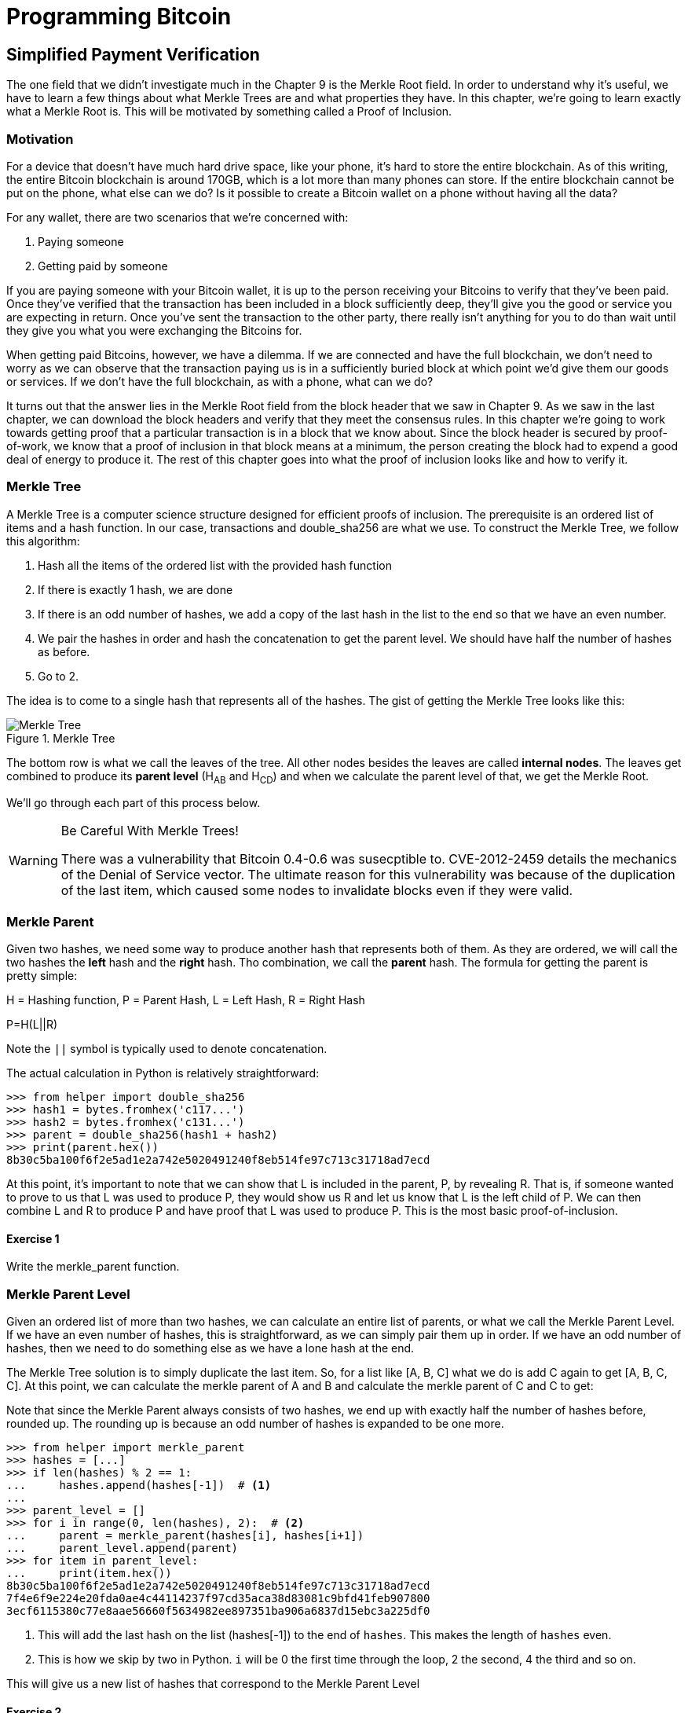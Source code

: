 = Programming Bitcoin
:imagesdir: images

[[chapter_spv]]
== Simplified Payment Verification

[.lead]
The one field that we didn't investigate much in the Chapter 9 is the Merkle Root field. In order to understand why it's useful, we have to learn a few things about what Merkle Trees are and what properties they have. In this chapter, we're going to learn exactly what a Merkle Root is. This will be motivated by something called a Proof of Inclusion.

=== Motivation

For a device that doesn't have much hard drive space, like your phone, it's hard to store the entire blockchain. As of this writing, the entire Bitcoin blockchain is around 170GB, which is a lot more than many phones can store. If the entire blockchain cannot be put on the phone, what else can we do? Is it possible to create a Bitcoin wallet on a phone without having all the data?

For any wallet, there are two scenarios that we're concerned with:

1. Paying someone
2. Getting paid by someone

If you are paying someone with your Bitcoin wallet, it is up to the person receiving your Bitcoins to verify that they've been paid. Once they've verified that the transaction has been included in a block sufficiently deep, they'll give you the good or service you are expecting in return. Once you've sent the transaction to the other party, there really isn't anything for you to do than wait until they give you what you were exchanging the Bitcoins for.

When getting paid Bitcoins, however, we have a dilemma. If we are connected and have the full blockchain, we don't need to worry as we can observe that the transaction paying us is in a sufficiently buried block at which point we'd give them our goods or services. If we don't have the full blockchain, as with a phone, what can we do?

It turns out that the answer lies in the Merkle Root field from the block header that we saw in Chapter 9. As we saw in the last chapter, we can download the block headers and verify that they meet the consensus rules. In this chapter we're going to work towards getting proof that a particular transaction is in a block that we know about. Since the block header is secured by proof-of-work, we know that a proof of inclusion in that block means at a minimum, the person creating the block had to expend a good deal of energy to produce it. The rest of this chapter goes into what the proof of inclusion looks like and how to verify it.

=== Merkle Tree

A Merkle Tree is a computer science structure designed for efficient proofs of inclusion. The prerequisite is an ordered list of items and a hash function. In our case, transactions and double_sha256 are what we use. To construct the Merkle Tree, we follow this algorithm:

1. Hash all the items of the ordered list with the provided hash function
2. If there is exactly 1 hash, we are done
3. If there is an odd number of hashes, we add a copy of the last hash in the list to the end so that we have an even number.
4. We pair the hashes in order and hash the concatenation to get the parent level. We should have half the number of hashes as before.
5. Go to 2.

The idea is to come to a single hash that represents all of the hashes. The gist of getting the Merkle Tree looks like this:

.Merkle Tree
image::merkle1.png[Merkle Tree]

The bottom row is what we call the leaves of the tree. All other nodes besides the leaves are called *internal nodes*. The leaves get combined to produce its *parent level* (H~AB~ and H~CD~) and when we calculate the parent level of that, we get the Merkle Root.

We'll go through each part of this process below.

[WARNING]
.Be Careful With Merkle Trees!
====
There was a vulnerability that Bitcoin 0.4-0.6 was susecptible to. CVE-2012-2459 details the mechanics of the Denial of Service vector. The ultimate reason for this vulnerability was because of the duplication of the last item, which caused some nodes to invalidate blocks even if they were valid.
====

=== Merkle Parent

Given two hashes, we need some way to produce another hash that represents both of them. As they are ordered, we will call the two hashes the *left* hash and the *right* hash. Tho combination, we call the *parent* hash. The formula for getting the parent is pretty simple:

H = Hashing function, P = Parent Hash, L = Left Hash, R = Right Hash

P=H(L||R)

Note the `||` symbol is typically used to denote concatenation.

The actual calculation in Python is relatively straightforward:

[source,python]
----
>>> from helper import double_sha256
>>> hash1 = bytes.fromhex('c117...')
>>> hash2 = bytes.fromhex('c131...')
>>> parent = double_sha256(hash1 + hash2)
>>> print(parent.hex())
8b30c5ba100f6f2e5ad1e2a742e5020491240f8eb514fe97c713c31718ad7ecd
----

At this point, it's important to note that we can show that L is included in the parent, P, by revealing R. That is, if someone wanted to prove to us that L was used to produce P, they would show us R and let us know that L is the left child of P. We can then combine L and R to produce P and have proof that L was used to produce P. This is the most basic proof-of-inclusion.

==== Exercise {counter:exercise}

Write the merkle_parent function.

=== Merkle Parent Level

Given an ordered list of more than two hashes, we can calculate an entire list of parents, or what we call the Merkle Parent Level. If we have an even number of hashes, this is straightforward, as we can simply pair them up in order. If we have an odd number of hashes, then we need to do something else as we have a lone hash at the end.

The Merkle Tree solution is to simply duplicate the last item. So, for a list like [A, B, C] what we do is add C again to get [A, B, C, C]. At this point, we can calculate the merkle parent of A and B and calculate the merkle parent of C and C to get:

[H(A||B), H(C||C)]

Note that since the Merkle Parent always consists of two hashes, we end up with exactly half the number of hashes before, rounded up. The rounding up is because an odd number of hashes is expanded to be one more.

[source,python]
----
>>> from helper import merkle_parent
>>> hashes = [...]
>>> if len(hashes) % 2 == 1:
...     hashes.append(hashes[-1])  # <1>
...
>>> parent_level = []
>>> for i in range(0, len(hashes), 2):  # <2>
...     parent = merkle_parent(hashes[i], hashes[i+1])
...     parent_level.append(parent)
>>> for item in parent_level:
...     print(item.hex())
8b30c5ba100f6f2e5ad1e2a742e5020491240f8eb514fe97c713c31718ad7ecd
7f4e6f9e224e20fda0ae4c44114237f97cd35aca38d83081c9bfd41feb907800
3ecf6115380c77e8aae56660f5634982ee897351ba906a6837d15ebc3a225df0
----
<1> This will add the last hash on the list (hashes[-1]) to the end of `hashes`. This makes the length of `hashes` even.
<2> This is how we skip by two in Python. `i` will be 0 the first time through the loop, 2 the second, 4 the third and so on.

This will give us a new list of hashes that correspond to the Merkle Parent Level

==== Exercise {counter:exercise}

Write the `merkle_parent_level` function.

=== Merkle Root

The process of getting the Merkle Root is to calculate successive Merkle Parent Levels until we get a single hash. If, for example, we have items A through G, we combine to get the parent level:

[H(A||B), H(C||D), H(E||F), H(G||G)]

Then we combine to get the parent level again:

[H(H(A||B)||H(C||D)), H(H(E||F)||H(G||G))]

We are left with just 2 items, which we combine one more time:

H(H(A||B)||H(C||D))||H(H(E||F)||H(G||G))

The final hash is called the Merkle Root. As each level will halve the number of hashes, this will result in a single item eventually.

[source,python]
----
>>> from helper import merkle_parent_level
>>> hashes = [...]
>>> current_hashes = hashes
>>> while len(current_hashes) > 1:  # <1>
...     current_hashes = merkle_parent_level(current_hashes)
...
>>> print(current_hashes[0].hex())  # <2>
acbcab8bcc1af95d8d563b77d24c3d19b18f1486383d75a5085c4e86c86beed6
----
<1> We loop until there's 1 hash left.
<2> We've exited the loop so there should only be 1 item

==== Exercise {counter:exercise}

Write the `merkle_root` function.

=== Merkle Root in Blocks

The way we calculate the merkle root in Blocks should be pretty straightforward, but due to endian-ness issues, this turns out to be a bit counterintuitive. Specifically, we have to calculate the hash of a transaction and use the little-endian ordering as the leaves for the Merkle Tree. After we calculate the Merkle Root, we have to again interpret that in little-endian in order to compare against the Merkle Root stored in the block.

In practice, this simply means reversing the hash before we start and reversing the hash at the end.

[source,python]
----
>>> from helper import merkle_root
>>> tx_hashes = [...]
>>> hashes = [h[::-1] for h in tx_hashes]  # <1>
>>> print(merkle_root(current_level)[::-1].hex())  # <2>
654d6181e18e4ac4368383fdc5eead11bf138f9b7ac1e15334e4411b3c4797d9
----
<1> This reverses each hash before we begin using a *list comprehension*
<2> This reverses the root at the end

To make this calculatable for a `Block`, we have to adjust the class a bit:

[source,python]
----
    
class Block:

    def __init__(self, version, prev_block, merkle_root, timestamp, bits, nonce, tx_hashes=None):  # <1>
        self.version = version
        self.prev_block = prev_block
        self.merkle_root = merkle_root
        self.timestamp = timestamp
        self.bits = bits
        self.nonce = nonce
        self.tx_hashes = tx_hashes
----
<1> We now allow the transaction hashes to be set as part of the initialization of the block. The hashes would have to be in order.

As a full node, if we are given all of the transaction hashes, we can now calculate the merkle root and check that the merkle root is what we expect.

==== Exercise {counter:exercise}

Write the `validate_merkle_root` method for `Block`.

=== Using a Merkle Tree 

Now that we know how a Merkle Tree is constructed, we can now utilize it to get a proof-of-inclusion. For nodes that don't have the entire blockchain, they can get proofs that certain transactions were included in a block without having to know all the transactions of a block. The essence of how we can do this is the following.

.Merkle Proof
image::merkleproof.png[Merkle Proof]

Say that we have two transactions that we are interested in, which would be the hashes marked by green boxes, H~K~ and H~N~ above. A full node can to prove to us that these transactions were a part of the block by sending us all of the hashes marked by blue boxes, H~ABCDEFGH~, H~IJ~, H~L~, H~M~ and H~OP~. We would then perform these calculations:

* H~KL~ = merkle_parent(H~K~, H~L~)
* H~MN~ = merkle_parent(H~M~, H~N~)
* H~IJKL~ = merkle_parent(H~IJ~, H~KL~)
* H~MNOP~ = merkle_parent(H~MN~, H~OP~)
* H~IJKLMNOP~ = merkle_parent(H~IJKL~, H~MNOP~)
* H~ABCDEFGHIJKLMNOP~ = merkle_parent(H~ABCDEFGH~, H~IJKLMNOP~)

The merkle root is H~ABCDEFGHIJKLMNOP~, which we can check against the block header whose proof-of-work we've already validated.

[NOTE]
.How secure is an SPV proof?
====
The full node can send us a limited amount of information about the block and the light client can recalculate the merkle root, which can then be verified against the block header. This does not guarantee that the transaction is in the blockchain, but it does assure the light client that the full node would have had to spend a lot of hashing power and thus energy creating a valid proof-of-work. As long as the reward for creating such a proof-of-work is greater than the amounts in the transactions, the light client can at least know that the full node has no clear economic incentive to lie.

Indeed, since the block header can be requested from multiple nodes, light clients have an easy way to verify if one node is trying to show them block headers that are not the longest. It only takes a single honest node to invalidate 100 dishonest ones since proof-of-work is objective. Therefore, isolation of a light client (that is, control of who the light client is connected to) is required to deceive in this way. This, of course, assumes that there are lots of nodes on the network in the first place and that a good number of them are being honest.

In other words, light client security is based on a robust network of nodes and a little bit of game theory based on economic incentives. For small transactions relative to the block subsidy (currently 12.5 BTC), there's probably little to worry about. For large transactions (say 100 BTC), the full nodes, if they're controlled by your counterparty, may have economic incentive to deceive you. Transactions that large should generally be done using a full node.
====

=== Merkle Block

The full node needs to send the information about the tree structure and which hash is at which position in the Merkle Tree. A light client then needs to be able to reconstruct the partial Merkle Tree to actually validate the transaction. The format in which the full node communicates this to the light client is using something called a Merkle Block.

To understand what's in a Merkle Block, we need to understand a bit about how a Merkle Tree can be traversed. If we look at the diagram above, the nodes can be traversed bredth-first or depth-first. Bredth-first traversal would go level by level like this:

.Bredth-First Ordering
image::bredthfirst.png[Bredth First]

The bredth-first ordering goes wider first and traverses each level before going to the one below.

Depth-first ordering is a bit different and looks like this:

.Depth-First Ordering
image::depthfirst.png[Depth First]

The depth-first ordering goes deeper first and traverses the left side before the right side.

.Merkle Proof
image::merkleproof.png[Merkle Proof]

Going back to this diagram, the full node needs to send us the green boxes, H~K~ and H~N~ along with the blue boxes H~ABCDEFGH~, H~IJ~, H~L~, H~M~ and H~OP~. The full node sends us these items by utilizing depth-first ordering, flags and a list of hashes. We go through each step in detail.

==== Merkle Tree Structure

The first thing we need to do is create the general structure of the Merkle Tree. Because Merkle Trees built from the leaves upward, the only thing we really need is the number of leaves and we'll have the structure. The tree above has 16 leaves, which means we can create an empty Merkle Tree:

[source,python]
----
>>> import math
>>> total = 16
>>> max_depth = math.ceil(math.log(total, 2))  # <1>
>>> merkle_tree = []  # <2>
>>> for depth in range(max_depth + 1):  # <3>
...     num_items = math.ceil(total / 2**(max_depth - depth))  # <4>
...     level_hashes = [None] * num_items  # <5>
...     merkle_tree.append(level_hashes)  # <6>
>>> for level in merkle_tree:
...     print(level)
[None]
[None, None]
[None, None, None, None]
[None, None, None, None, None, None, None, None]
[None, None, None, None, None, None, None, None, None, None, None, None, None, None, None, None]
----
<1> Since we halve at every level, log~2~ tells us how many levels there will be to the Merkle Tree. Note we have to round up using `math.ceil` as we round up for halving at each level. We could also be clever and use `len(bin(total))-2`.
<2> The merkle tree will hold the root at index 0, the level below at index 1 and so on. In other words, the index is the "depth" from the top.
<3> We have to go up to `max_depth + 1` as `range` goes to 1 less than the second argument in Python.
<4> The number of items at any particular level is the number of total leaves divided by the number of times we've halved, rounded up.
<5> We don't know what any of the hashes are, so we set them to `None`
<6> Note again that `merkle_tree` is a list of lists of hashes.

==== Exercise {counter:exercise}

Create an empty Merkle Tree with 27 items and print each level.

==== Coding a Merkle Tree

We can now create a `MerkleTree` class.

[source,python]
----
class MerkleTree:
    def __init__(self, total):
        self.total = total
        self.max_depth = math.ceil(math.log(self.total, 2))
        self.nodes = []
        for depth in range(self.max_depth+1):
            num_items = math.ceil(self.total / 2**(self.max_depth - depth))
            level_hashes = [None] * num_items
            self.nodes.append(level_hashes)
        self.current_depth = 0  # <1>
        self.current_index = 0
        
    def __repr__(self):  # <2>
        result = ''
        for depth, level in enumerate(self.nodes):
            for index, h in enumerate(level):
                short = '{}...'.format(h.hex()[:8])
                if depth == self.current_depth and index == self.current_index:
                    result += '*{}*, '.format(short[:-2])
                else:
                    result += '{}, '.format(short)
            result += '\n'
        return result
----
<1> We keep a pointer to a particular node in the tree, which will come in handy later.
<2> We print a representation of the tree.

Given the leaves, we can use this structure to fill in the rest of the tree. We might be tempted to do something like this:

[source,python]
----
>>> from merkleblock import MerkleTree
>>> from helper import merkle_parent_level
>>> hex_hashes = [...]
>>> tree = MerkleTree(len(hex_hashes))
>>> tree.nodes[4] = [bytes.fromhex(h) for h in hex_hashes]
>>> tree.nodes[3] = merkle_parent_level(tree.nodes[4])
>>> tree.nodes[2] = merkle_parent_level(tree.nodes[3])
>>> tree.nodes[1] = merkle_parent_level(tree.nodes[2])
>>> tree.nodes[0] = merkle_parent_level(tree.nodes[1])
>>> print(tree)
*597c4baf.*, 
6382df3f..., 87cf8fa3..., 
3ba6c080..., 8e894862..., 7ab01bb6..., 3df760ac..., 
272945ec..., 9a38d037..., 4a64abd9..., ec7c95e1..., 3b67006c..., 850683df..., d40d268b..., 8636b7a3..., 
9745f717..., 5573c8ed..., 82a02ecb..., 507ccae5..., a7a4aec2..., bb626766..., ea6d7ac1..., 45774386..., 76880292..., b1ae7f15..., 9b74f89f..., b3a92b5b..., b5c0b915..., c9d52c5c..., c555bc5f..., f9dbfafc...,
----

Indeed, this would fill the tree and allow us to get the root. However, the message from the network may not be giving us all of the leaves. The message might contain some internal nodes as well. We need a more clever way to fill up the tree.

Tree traversal is going to be the way we do this. We can do a depth-first traversal and only fill in the nodes that we can calculate. In order to do this, we need to keep track of some state as to where we are in the tree. We purposefully added the `self.current_depth` and `self.current_index` as a way to keep track of where in the tree we are.

We now need methods to navigate the tree. We'll also include some other useful methods.

[source,python]
----
class MerkleTree:
...
    def up(self):
        self.current_depth -= 1
        self.current_index //= 2
        
    def left(self):
        self.current_depth += 1
        self.current_index *= 2
        
    def right(self):
        self.current_depth += 1
        self.current_index = self.current_index * 2 + 1

    def root(self):
        return self.nodes[0][0]

    def set_current_node(self, value):  # <1>
        self.nodes[self.current_depth][self.current_index] = value

    def get_current_node(self):
        return self.nodes[self.current_depth][self.current_index]
    
    def get_left_node(self):
        return self.nodes[self.current_depth + 1][self.current_index * 2]

    def get_right_node(self):
        return self.nodes[self.current_depth + 1][self.current_index * 2 + 1]

    def is_leaf(self):
        return self.current_depth == self.max_depth

    def right_exists(self):
        return len(self.nodes[self.current_depth + 1]) > self.current_index * 2 + 1
]        
----
<1> We want the ability to set the current node in the tree to some value.
<2> We will want to know if we are a leaf node
<3> In certain situations, we won't have a right child because we're the right-most node of a level whose child level has an odd number of items.

We can now traverse the tree using the `left`, `right` and `up` methods. Let's try populating the tree using depth-first traversal:

[source,python]
----
>>> from merkleblock import MerkleTree
>>> from helper import merkle_parent
>>> hex_hashes = [...]
>>> tree = MerkleTree(len(hex_hashes))
>>> tree.nodes[4] = [bytes.fromhex(h) for h in hex_hashes]
>>> while tree.root() is None:  # <1>
...     if tree.is_leaf():  # <2>
...         tree.up()
...     else:
...         left_hash = tree.get_left_node()
...         right_hash = tree.get_right_node()
...         if left_hash is None:  # <3>
...             tree.left()
...         elif right_hash is None:  # <4>
...             tree.right()
...         else:  # <5>
...             tree.set_current_node(merkle_parent(left_hash, right_hash))
...             tree.up()
>>> print(tree)
597c4baf..., 
6382df3f..., 87cf8fa3..., 
3ba6c080..., 8e894862..., 7ab01bb6..., 3df760ac..., 
272945ec..., 9a38d037..., 4a64abd9..., ec7c95e1..., 3b67006c..., 850683df..., d40d268b..., 8636b7a3..., 
9745f717..., 5573c8ed..., 82a02ecb..., 507ccae5..., a7a4aec2..., bb626766..., ea6d7ac1..., 45774386..., 76880292..., b1ae7f15..., 9b74f89f..., b3a92b5b..., b5c0b915..., c9d52c5c..., c555bc5f..., f9dbfafc..., 
----
<1> We are looking to calculate the merkle root. As long as we don't have the root, we continue to loop until we do.
<2> If we are in a leaf node, we already have that hash, so we don't need to do anything but go back up.
<3> If we don't have the left hash, then we need to calculate that first before we can calculate the current node's hash.
<4> If we don't have the right hash, we need it before calculating the current node's hash. Note we should have the left one due to the depth-first traversal.
<5> We have both the left and the right hash so we can combine them to get our current node. Once set, we can go upwards.

Note this code will only work when the number of leaves is a power of 2.

To do something a little more robust and allow for the possibility that the parent might be a combination of the left child twice if it's the rightmost node, we have to change things up a bit:

[source,python]
----
>>> from merkleblock import MerkleTree
>>> from helper import merkle_parent_level
>>> hex_hashes = [...]
>>> tree = MerkleTree(len(hex_hashes))
>>> tree.nodes[5] = [bytes.fromhex(h) for h in hex_hashes]
>>> while tree.root() is None:
...     if tree.is_leaf():
...         tree.up()
...     else:
...         left_hash = tree.get_left_node()
...         if left_hash is None:  # <1>
...             tree.left()
...         elif tree.right_exists():  # <2>
...             right_hash = tree.get_right_node()
...             if right_hash is None:  # <3>
...                 tree.right()
...             else:  # <4>
...                 tree.set_current_node(merkle_parent(left_hash, right_hash))
...                 tree.up()
...         else:  # <5>
...             tree.set_current_node(merkle_parent(left_hash, left_hash))
...             tree.up()
>>> print(tree)
0a313864..., 
597c4baf..., 6f8a8190..., 
6382df3f..., 87cf8fa3..., 5647f416..., 
3ba6c080..., 8e894862..., 7ab01bb6..., 3df760ac..., 28e93b98..., 
272945ec..., 9a38d037..., 4a64abd9..., ec7c95e1..., 3b67006c..., 850683df..., d40d268b..., 8636b7a3..., ce26d40b..., 
9745f717..., 5573c8ed..., 82a02ecb..., 507ccae5..., a7a4aec2..., bb626766..., ea6d7ac1..., 45774386..., 76880292..., b1ae7f15..., 9b74f89f..., b3a92b5b..., b5c0b915..., c9d52c5c..., c555bc5f..., f9dbfafc..., 38faf8c8...,
----
<1> We start by checking to see if the left hash is defined. If not, we go to the left node since all internal nodes are guaranteed a left child.
<2> We check here if this node has a right child. This is true unless this node happens to be the right-most node of the level and the child level has an odd number of nodes.
<3> We the see if we have the right hash and if we don't, we go and get it.
<4> If we have both the left and the right hashes, we combine and go up a level.
<5> We are in the situation where we have the left hash, but the right child doesn't exist. That means the left hash is combined twice.

We now have code that can traverse the tree for the number of leaves that aren't powers of 2.

==== Merkle Block Command

The node communicating a Merkle Block needs to send us all the hashes we need to verify that the hash is indeed in the Merkle Tree. Indeed, the merkleblock network command does exactly this. We can see what that looks like:

.Parsed `merkleblock`
image::merkleblock.png[merkleblock command]

The first 6 fields are exactly the same as the block header from Chapter 9. The other 4 fields are what help us reconstruct the Merkle Root.

The number of transactions is how many leaves this particular Merkle Tree will have. This allows us to get the right tree structure. We can create an empty tree and start filling in the hashes. There are a bunch of hashes that are given to us as well as flags that denote where the actual hashes go. The actual flags have to be interpreted a certain way and the `bytes_to_bits_field` converts the flag bytes to a list of bits (1's and 0's):

[source,python]
----
def bytes_to_bit_field(some_bytes):
    flag_bits = []
    # iterate over each byte of flags
    for byte in some_bytes:
        # iterate over each bit, right-to-left
        for _ in range(8):
            # add the current bit (byte & 1)
            flag_bits.append(byte & 1)
            # rightshift the byte 1
            byte >>= 1
    return flag_bits
----

The ordering for the bytes are a bit strange, but meant to be easy to convert into the bits we need.

==== Exercise {counter:exercise}

Write the parse method for `MerkleBlock`.

==== Utilizing Flags and Hashes

The flags are a list of bits that tell us about nodes in depth-first order.

The rules for the flags are these:

1. If the node is given to us (blue box in the diagram), the flag is 0 and the next hash is the actual hash value.
2. If the node is an internal node and calculated, that is, calculated from its children (dotted outline in the diagram), the flag is 1.
3. If the node is a leaf node and is a transaction we're interested in (green box in the diagram), the flag is 1 and the next hash is the actual hash value.

.Processing a Merkle Block
image::merkleproof2.png[Merkle Blocks and Hashes]

In this particular case, the flags would be 1 for the root node (1), since that hash is calculated and not given to us. The left child, H~ABCDEFGH~ (2), is given to us, so the flag would be 0 and we would have to get the next hash from the list of hashes. From here, we don't need to visit H~ABCD~ or H~EFGH~ since we were already given H~ABCDEFGH~. Thus, we skip all of its descendents and go straight to the right child of the root node.

The right child, H~IJKLMNOP~ (3) has a flag bit of 1, so is calculated and not given to us. In order to calculate H~IJKLMNOP~, we need to calculate H~IJKL~ (4) and H~MNOP~ (9). The next item in depth-first order is the left child, H~IJKL~ (4), which is what we go to next. This is once again an internal node that's calculated, so the flag bit is 1. From here, we need to visit its children H~IJ~ (5) and H~KL~ (6) to calculate H~IJKL~. The left child, H~IJ~ (5) is what we go to first and that's a blue box or the hash is being given, so the flag is 0 and we take the next hash from the list of hashes. H~KL~ (6) is an internal, calculated node so the flag is 1. H~K~ (7) is a leaf node that we're interested in so the flag is 1, and the next hash tells us its value. H~L~ (8) is a given node so the flag is 0 and the next hash tells us its value. Going next in depth-first order is H~MNOP~ (9), which is another internal node so the flag is 1. The left child, H~MN~ (10) is another internal node that's calculated, so the flag is 1. H~M~ (11) is given to us, so we look at the next hash and the flag is 0. H~N~ (12) is of interest to us and we get the next hash and the flag is 1. H~OP~ (13) is given to us, so we get the final hash from the list. 

Overall, our flags should be:

[1, 0, 1, 1, 0, 1, 1, 0, 1, 1, 0, 1, 0]

And we should have been communicated 7 hashes. This is sufficient information to prove that the green boxes, H~K~ and H~N~ are included in the block with the merkle root from the block header.

As you can see in the diagram, the flags apply in depth-first order. Anytime we're given a hash, as with H~ABCDEFGH~, we don't need to visit any of its children or descendants and go straight to H~IJKLMNOP~ instead of H~ABCD~. Flags are a clever mechanism to show us which nodes have which hash.

We can now code a way to populate the Merkle Tree and specifically, the root, given appropriate flags and hashes.

[source,python]
----
class MerkleTree:
...
    def populate_tree(self, flag_bits, hashes):
        while self.root() is None:  # <1>
            if self.is_leaf():  # <2>
                flag_bits.pop(0)  # <3>
                self.set_current_node(hashes.pop(0))  # <4>
                self.up()
            else:
                left_hash = self.get_left_node()
                if left_hash is None:  # <5>
                    if flag_bits.pop(0) == 0:  # <6>
                        self.set_current_node(hashes.pop(0))
                        self.up()
                    else:
                        self.left()  # <7>
                elif self.right_exists():  # <8>
                    right_hash = self.get_right_node()
                    if right_hash is None:  # <9>
                        self.right()
                    else:  # <10>
                        self.set_current_node(merkle_parent(left_hash, right_hash))
                        self.up()
                else:  # <11>
                    self.set_current_node(merkle_parent(left_hash, left_hash))
                    self.up()
        if len(hashes) != 0:  # <12>
            raise RuntimeError('hashes not all consumed {}'.format(len(hashes)))
        for flag_bit in flag_bits:  # <13>
            if flag_bit != 0:
                raise RuntimeError('flag bits not all consumed')
----
<1> As before, the point of creating this Merkle Tree is to validate the root. Each loop iteration is looking at one node and we go until the root is calculated.
<2> For leaf nodes, we are always given the hash.
<3> This is a way in python to dequeue the next item of the list of flags. We might want to keep track of which hashes are being proven to us by looking at the flag, but for now, we don't.
<4> This is how we get the next item of the list of hashes. We need to set the current node to that hash.
<5> In case we don't know the left child, we might be either given the hash or have to calculate it.
<6> The next flag bit tells us whether we need to calculate this node or not. If the flag is 0, we are given the hash, if the flag is 1, we need to calculate the left (and possibly the right)
<7> We are guaranteed that there's a left child, so calculate that first.
<8> We check that the right node exists. For certain nodes, this may not exist.
<9> At this point, we have the left hash, but not the right, in which case we need to calculate the right node's hash.
<10> We have both the left and the right hash, so we combine them to calculate the current node.
<11> We have the rare situation where we have the left hash, but the right does not exist. In this case, according to Merkle Tree rules, we combine the left twice.
<12> All hashes must be consumed or we got bad data.
<13> All flag bits must be consumed or we got bad data.

==== Exercise {counter:exercise}

Write the `is_valid` method for `MerkleBlock`

=== Conclusion

It should be obvious at this point why Simplified Payment Verification is useful. However, SPV is not without some significant downsides. The full details are outside the scope of this book, but note that despite the programming being pretty straightforward, most wallets on phones actually do not use SPV, but simply trust nodes from the wallet vendors. The main drawback of SPV is that nodes you are connecting to know something about the transactions you are intersted in. This will be covered more in detail in the next chapter as we make Bloom Filters to tell nodes what transactions we are interested in.

